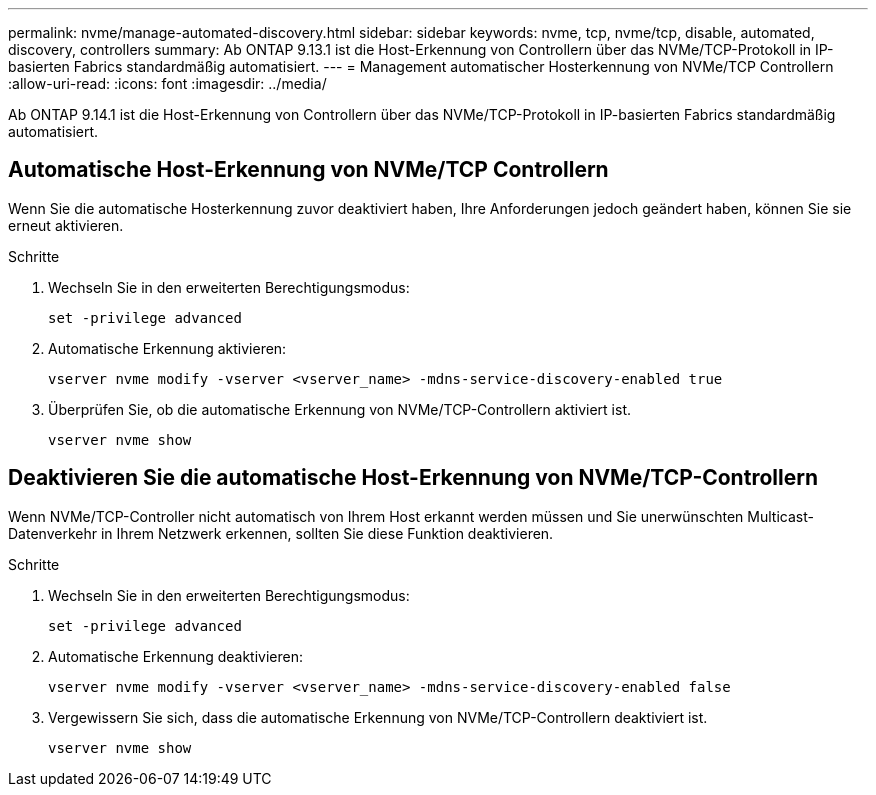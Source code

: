 ---
permalink: nvme/manage-automated-discovery.html 
sidebar: sidebar 
keywords: nvme, tcp, nvme/tcp, disable, automated, discovery, controllers 
summary: Ab ONTAP 9.13.1 ist die Host-Erkennung von Controllern über das NVMe/TCP-Protokoll in IP-basierten Fabrics standardmäßig automatisiert.  
---
= Management automatischer Hosterkennung von NVMe/TCP Controllern
:allow-uri-read: 
:icons: font
:imagesdir: ../media/


[role="lead"]
Ab ONTAP 9.14.1 ist die Host-Erkennung von Controllern über das NVMe/TCP-Protokoll in IP-basierten Fabrics standardmäßig automatisiert.



== Automatische Host-Erkennung von NVMe/TCP Controllern

Wenn Sie die automatische Hosterkennung zuvor deaktiviert haben, Ihre Anforderungen jedoch geändert haben, können Sie sie erneut aktivieren.

.Schritte
. Wechseln Sie in den erweiterten Berechtigungsmodus:
+
[source, cli]
----
set -privilege advanced
----
. Automatische Erkennung aktivieren:
+
[source, cli]
----
vserver nvme modify -vserver <vserver_name> -mdns-service-discovery-enabled true
----
. Überprüfen Sie, ob die automatische Erkennung von NVMe/TCP-Controllern aktiviert ist.
+
[source, cli]
----
vserver nvme show
----




== Deaktivieren Sie die automatische Host-Erkennung von NVMe/TCP-Controllern

Wenn NVMe/TCP-Controller nicht automatisch von Ihrem Host erkannt werden müssen und Sie unerwünschten Multicast-Datenverkehr in Ihrem Netzwerk erkennen, sollten Sie diese Funktion deaktivieren.

.Schritte
. Wechseln Sie in den erweiterten Berechtigungsmodus:
+
[source, cli]
----
set -privilege advanced
----
. Automatische Erkennung deaktivieren:
+
[source, cli]
----
vserver nvme modify -vserver <vserver_name> -mdns-service-discovery-enabled false
----
. Vergewissern Sie sich, dass die automatische Erkennung von NVMe/TCP-Controllern deaktiviert ist.
+
[source, cli]
----
vserver nvme show
----

